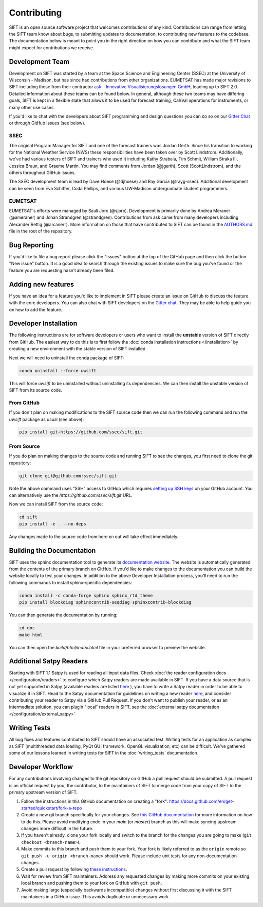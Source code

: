 Contributing
============

SIFT is an open source software project that welcomes contributions of any
kind. Contributions can range from letting the SIFT team know about bugs, to
submitting updates to documentation, to contributing new features to the
codebase. The documentation below is meant to point you in the right direction
on how you can contribute and what the SIFT team might expect for contributions
we receive.

Development Team
----------------

Development on SIFT was started by a team at the Space Science and Engineering
Center (SSEC) at the University of Wisconsin - Madison, but has since had
contributions from other organizations. EUMETSAT has made major revisions to
SIFT including those from their contractor `ask – Innovative Visualisierungslösungen GmbH <https://askvisual.de/>`_, leading up to SIFT 2.0.
Detailed information about these teams can be found below. In general,
although these two teams may have differing goals, SIFT is kept in a flexible
state that allows it to be used for forecast training, Cal/Val operations for
instruments, or many other use cases.

If you'd like to chat with the developers about SIFT programming and design
questions you can do so on our `Gitter Chat <https://gitter.im/ssec/sift>`_ or
through GitHub issues (see below).

SSEC
^^^^

The original Program Manager for SIFT and one of the forecast trainers was
Jordan Gerth. Since his transition to working for the National Weather
Service (NWS) these responsibilities have been taken over by Scott Lindstrom.
Additionally, we've had various testers of SIFT and trainers who used it
including Kathy Strabala, Tim Schmit, William Straka III, Jessica Braun,
and Graeme Martin.
You may find comments from Jordan (@jgerth), Scott (ScottLindstrom), and the
others throughout GitHub issues.

The SSEC development team is lead by Dave Hoese (@djhoese) and Ray Garcia
(@rayg-ssec). Additional
development can be seen from Eva Schiffer, Coda Phillips, and various UW-Madison
undergraduate student programmers.

EUMETSAT
^^^^^^^^

EUMETSAT's efforts were managed by Sauli Joro (@sjoro). Development is
primarily done by Andrea Meraner (@ameraner) and Johan Strandgren
(@strandgren). Contributions from ask came from many developers including
Alexander Rettig (@arcanerr). More information on those that have contributed
to SIFT can be found in the
`AUTHORS.md <https://github.com/ssec/sift/blob/master/AUTHORS.md>`_ file in
the root of the repository.

Bug Reporting
-------------

If you'd like to file a bug report please click the "Issues" button at the top
of the GitHub page and then click the button "New issue" button. It is a good
idea to search through the existing issues to make sure the bug you've found
or the feature you are requesting hasn't already been filed.

Adding new features
-------------------

If you have an idea for a feature you'd like to implement in SIFT please create
an issue on GitHub to discuss the feature with the core developers. You can
also chat with SIFT developers on the
`Gitter chat <https://gitter.im/ssec/sift>`_. They may be able to help guide
you on how to add the feature.

Developer Installation
----------------------

The following instructions are for software developers or users who want to
install the **unstable** version of SIFT directly from GitHub. The easiest way
to do this is to first follow the
:doc:`conda installation instructions </installation>`
by creating a new environment with the stable version of SIFT installed.

Next we will need to uninstall the conda package of SIFT:

.. code-block:: bash

   conda uninstall --force uwsift

This will force `uwsift` to be uninstalled without uninstalling its
dependencies. We can then install the unstable version of SIFT from its source
code.

From GitHub
^^^^^^^^^^^

If you don't plan on making modifications to the SIFT source code then
we can run the following command and run the `uwsift` package as usual (see
above):

.. code-block:: bash

   pip install git+https://github.com/ssec/sift.git

From Source
^^^^^^^^^^^

If you do plan on making changes to the source code and running SIFT to see
the changes, you first need to clone the git repository:

.. code-block:: bash

   git clone git@github.com:ssec/sift.git

Note the above command uses "SSH" access to GitHub which requires
`setting up SSH keys <https://help.github.com/en/github/authenticating-to-github/connecting-to-github-with-ssh>`_
on your GitHub account. You can alternatively use the
`https://github.com/ssec/sift.git` URL.

Now we can install SIFT from the source code:

.. code-block:: bash

   cd sift
   pip install -e . --no-deps

Any changes made to the source code from here on out will take effect
immediately.

Building the Documentation
--------------------------

SIFT uses the sphinx documentation tool to generate its
`documentation website <https://sift.readthedocs.io/en/latest/>`_.
The website is automatically generated from the contents of the primary
branch on GitHub. If you'd like to make changes to the documentation you can
build the website locally to test your changes.
In addition to the above Developer Installation process, you'll need to run
the following commands to install sphinx-specific dependencies:

.. code-block:: bash

    conda install -c conda-forge sphinx sphinx_rtd_theme
    pip install blockdiag sphinxcontrib-seqdiag sphinxcontrib-blockdiag

You can then generate the documentation by running:

.. code-block:: bash

   cd doc
   make html

You can then open the `build/html/index.html` file in your preferred browser
to preview the website.

Additional Satpy Readers
------------------------

Starting with SIFT 1.1 Satpy is used for reading all input data files. 
Check :doc:`the reader configuration docs </configuration/readers>` to configure which Satpy 
readers are made available in SIFT. If you have a data source that is not yet supported in Satpy 
(available readers are listed `here <https://satpy.readthedocs.io/en/stable/index.html#id1>`__ ), you 
have to write a Satpy reader in order to be able to visualize it in SIFT. Head to the Satpy 
documentation for guidelines on writing a new reader `here <https://satpy.readthedocs.io/en/stable/dev_guide/custom_reader.html>`__, and consider 
contributing your reader to Satpy via a GitHub Pull Request. If you don't want to publish your reader, or as an 
intermediate solution, you can plugin "local" readers in SIFT, see the :doc:`external satpy documentation </configuration/external_satpy>`

Writing Tests
-------------

All bug fixes and features contributed to SIFT should have an associated test.
Writing tests for an application as complex as SIFT (multithreaded data
loading, PyQt GUI framework, OpenGL visualization, etc) can be difficult. We've
gathered some of our lessons learned in writing tests for SIFT in the
:doc:`writing_tests` documentation.

Developer Workflow
------------------

For any contributions involving changes to the git repository on GitHub a
pull request should be submitted. A pull request is an official request
by you, the contributor, to the maintainers of SIFT to merge code from
your copy of SIFT to the primary upstream version of SIFT.

1. Follow the instructions in this GitHub documentation on creating
   a "fork": https://docs.github.com/en/get-started/quickstart/fork-a-repo
2. Create a new git branch specifically for your changes. See
   `this GitHub documentation <https://docs.github.com/en/get-started/quickstart/github-flow>`_
   for more information on how to do this. Please avoid modifying code in your
   `main` (or `master`) branch as this will make syncing upstream changes more
   difficult in the future.
3. If you haven't already, clone your fork locally and switch to the branch
   for the changes you are going to make (``git checkout <branch-name>``).
4. Make commits to this branch and push them to your fork. Your fork is likely
   referred to as the ``origin`` remote so ``git push -u origin <branch-name>``
   should work. Please include unit tests for any non-documentation changes.
5. Create a pull request by following
   `these instructions <https://docs.github.com/en/pull-requests/collaborating-with-pull-requests/proposing-changes-to-your-work-with-pull-requests/creating-a-pull-request>`_.
6. Wait for review from SIFT maintainers. Address any requested changes by
   making more commits on your existing local branch and pushing them to your
   fork on GitHub with ``git push``.
7. Avoid making large (especially backwards incompatible) changes without first
   discussing it with the SIFT maintainers in a GitHub issue. This avoids
   duplicate or unnecessary work.
